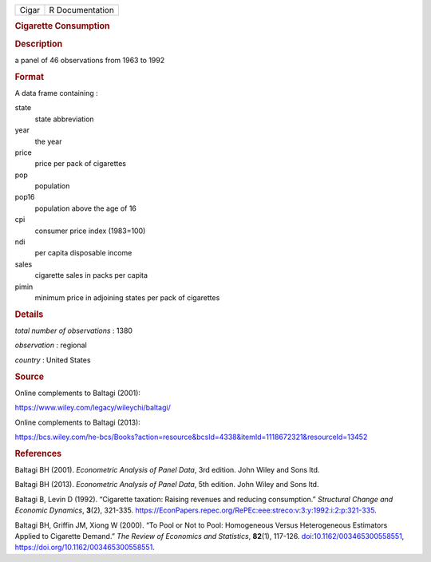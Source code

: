.. container::

   .. container::

      ===== ===============
      Cigar R Documentation
      ===== ===============

      .. rubric:: Cigarette Consumption
         :name: cigarette-consumption

      .. rubric:: Description
         :name: description

      a panel of 46 observations from 1963 to 1992

      .. rubric:: Format
         :name: format

      A data frame containing :

      state
         state abbreviation

      year
         the year

      price
         price per pack of cigarettes

      pop
         population

      pop16
         population above the age of 16

      cpi
         consumer price index (1983=100)

      ndi
         per capita disposable income

      sales
         cigarette sales in packs per capita

      pimin
         minimum price in adjoining states per pack of cigarettes

      .. rubric:: Details
         :name: details

      *total number of observations* : 1380

      *observation* : regional

      *country* : United States

      .. rubric:: Source
         :name: source

      Online complements to Baltagi (2001):

      https://www.wiley.com/legacy/wileychi/baltagi/

      Online complements to Baltagi (2013):

      https://bcs.wiley.com/he-bcs/Books?action=resource&bcsId=4338&itemId=1118672321&resourceId=13452

      .. rubric:: References
         :name: references

      Baltagi BH (2001). *Econometric Analysis of Panel Data*, 3rd
      edition. John Wiley and Sons ltd.

      Baltagi BH (2013). *Econometric Analysis of Panel Data*, 5th
      edition. John Wiley and Sons ltd.

      Baltagi B, Levin D (1992). “Cigarette taxation: Raising revenues
      and reducing consumption.” *Structural Change and Economic
      Dynamics*, **3**\ (2), 321-335.
      https://EconPapers.repec.org/RePEc:eee:streco:v:3:y:1992:i:2:p:321-335.

      Baltagi BH, Griffin JM, Xiong W (2000). “To Pool or Not to Pool:
      Homogeneous Versus Heterogeneous Estimators Applied to Cigarette
      Demand.” *The Review of Economics and Statistics*, **82**\ (1),
      117-126.
      `doi:10.1162/003465300558551 <https://doi.org/10.1162/003465300558551>`__,
      https://doi.org/10.1162/003465300558551.
